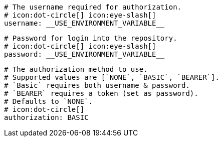       # The username required for authorization.
      # icon:dot-circle[] icon:eye-slash[]
      username: __USE_ENVIRONMENT_VARIABLE__

      # Password for login into the repository.
      # icon:dot-circle[] icon:eye-slash[]
      password: __USE_ENVIRONMENT_VARIABLE__

      # The authorization method to use.
      # Supported values are [`NONE`, `BASIC`, `BEARER`].
      # `Basic` requires both username & password.
      # `BEARER` requires a token (set as password).
      # Defaults to `NONE`.
      # icon:dot-circle[]
      authorization: BASIC